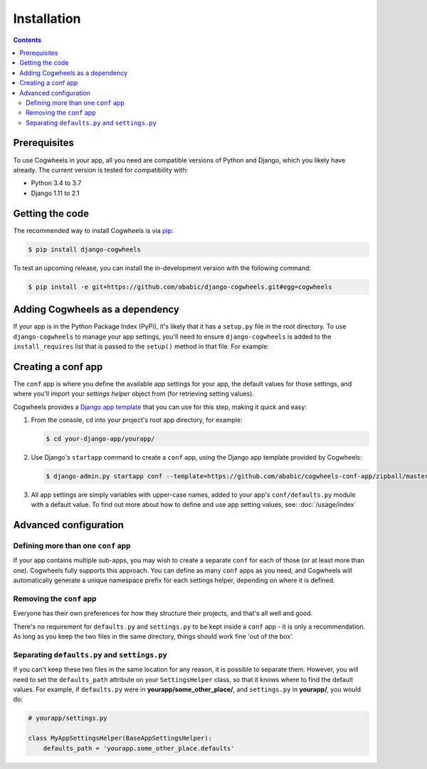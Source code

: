 ============
Installation
============

.. contents:: Contents
    :local:
    :depth: 2


Prerequisites
=============

To use Cogwheels in your app, all you need are compatible versions of Python and Django, which you likely have already. The current version is tested for compatibility with:

- Python 3.4 to 3.7
- Django 1.11 to 2.1


Getting the code
================

The recommended way to install Cogwheels is via pip_:

.. code-block:: console

    $ pip install django-cogwheels

To test an upcoming release, you can install the in-development version with the following command:

.. code-block:: console

    $ pip install -e git+https://github.com/ababic/django-cogwheels.git#egg=cogwheels

.. _pip: https://pip.pypa.io/


Adding Cogwheels as a dependency
================================

If your app is in the Python Package Index (PyPi), it's likely that it has a ``setup.py`` file in the root directory. To use ``django-cogwheels`` to manage your app settings, you'll need to ensure ``django-cogwheels`` is added to the ``install_requires`` list that is passed to the ``setup()`` method in that file. For example:

.. code-block:: python
    :emphasize-lines: 24

    # your-django-app/setup.py

    from setuptools import setup

    ...
    
    setup(
        name='your-django-project',
        description="An app that does something super useful.",
        classifiers=(
            "Programming Language :: Python",
            "Programming Language :: Python :: 3",
            "Programming Language :: Python :: 3.4",
            "Programming Language :: Python :: 3.5",
            "Programming Language :: Python :: 3.6",
            "Programming Language :: Python :: 3.7",
            "Framework :: Django",
            "Framework :: Django :: 1.11",
            "Framework :: Django :: 2.0",
            ...
        ),
        install_requires=[
            ...
            'django-cogwheels>=0.3,<0.4',
        ],
        ...
    )


.. _creating_the_conf_app:

Creating a conf app
===================

The ``conf`` app is where you define the available app settings for your app, the default values for those settings, and where you'll import your `settings helper` object from (for retrieving setting values). 

Cogwheels provides a `Django app template <https://github.com/ababic/cogwheels-conf-app/>`_ that you can use for this step, making it quick and easy:

1.  From the console, ``cd`` into your project's root app directory, for example:
    
    .. code-block:: console

        $ cd your-django-app/yourapp/

2.  Use Django's ``startapp`` command to create a ``conf`` app, using the Django app template provided by Cogwheels:

    .. code-block:: console

        $ django-admin.py startapp conf --template=https://github.com/ababic/cogwheels-conf-app/zipball/master

3.  All app settings are simply variables with upper-case names, added to your app's ``conf/defaults.py`` module with a default value. To find out more about how to define and use app setting values, see: :doc:`/usage/index`


Advanced configuration
======================


Defining more than one ``conf`` app
-----------------------------------

If your app contains multiple sub-apps, you may wish to create a separate ``conf`` for each of those (or at least more than one). Cogwheels fully supports this approach. You can define as many ``conf`` apps as you need, and Cogwheels will automatically generate a unique namespace prefix for each settings helper, depending on where it is defined.


Removing the ``conf`` app
-------------------------

Everyone has their own preferences for how they structure their projects, and that's all well and good. 

There's no requirement for ``defaults.py`` and ``settings.py`` to be kept inside a ``conf`` app - it is only a recommendation. As long as you keep the two files in the same directory, things should work fine 'out of the box'.


Separating ``defaults.py`` and ``settings.py``
----------------------------------------------

If you can't keep these two files in the same location for any reason, it is possible to separate them. However, you will need to set the ``defaults_path`` attribute on your ``SettingsHelper`` class, so that it knows where to find the default values. For example, if ``defaults.py`` were in **yourapp/some_other_place/**, and ``settings.py`` in **yourapp/**, you would do:

.. code-block:: python

    # yourapp/settings.py

    class MyAppSettingsHelper(BaseAppSettingsHelper):
        defaults_path = 'yourapp.some_other_place.defaults'
